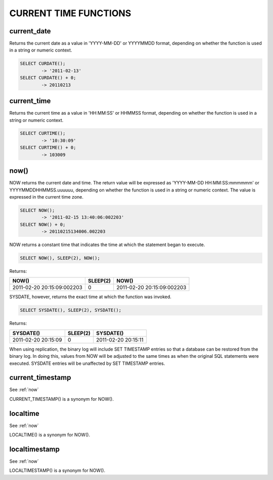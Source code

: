 CURRENT TIME FUNCTIONS
=======================


current_date
-------------

Returns the current date as a value in 'YYYY-MM-DD' or YYYYMMDD format, depending on whether the function is used in a string or numeric context.

.. code-block:: mysql

	SELECT CURDATE();
        	-> '2011-02-13'
	SELECT CURDATE() + 0;
        	-> 20110213

current_time
--------------

Returns the current time as a value in 'HH:MM:SS' or HHMMSS format, depending on whether the function is used in a string or numeric context.

.. code-block:: mysql

    SELECT CURTIME();
            -> '10:30:09'
    SELECT CURTIME() + 0;
            -> 103009

.. _now:

now()	                            
------

NOW returns the current date and time. The return value will be expressed as 'YYYY-MM-DD HH:MM:SS:mmmmmm' or YYYYMMDDHHMMSS.uuuuuu, depending on whether the function is used in a string or numeric context. The value is expressed in the current time zone.

.. code-block:: mysql

	SELECT NOW();
        	-> '2011-02-15 13:40:06:002203'
	SELECT NOW() + 0;
        	-> 20110215134006.002203

NOW returns a constant time that indicates the time at which the statement began to execute. 

.. code-block:: mysql

	SELECT NOW(), SLEEP(2), NOW();

Returns:

+----------------------------+----------+----------------------------+
| NOW()                      | SLEEP(2) | NOW()                      |
+============================+==========+============================+
| 2011-02-20 20:15:09:002203 |        0 | 2011-02-20 20:15:09:002203 |
+----------------------------+----------+----------------------------+

SYSDATE, however, returns the exact time at which the function was invoked.

.. code-block:: mysql

	SELECT SYSDATE(), SLEEP(2), SYSDATE();

Returns:

+---------------------+----------+---------------------+
| SYSDATE()           | SLEEP(2) | SYSDATE()           |
+=====================+==========+=====================+
| 2011-02-20 20:15:09 |        0 | 2011-02-20 20:15:11 |
+---------------------+----------+---------------------+

When using replication, the binary log will include SET TIMESTAMP entries so that a database can be restored from the binary log. In doing this, values from NOW will be adjusted to the same times as when the original SQL statements were executed. SYSDATE entries will be unaffected by SET TIMESTAMP entries.

current_timestamp
------------------

See :ref:`now`

CURRENT_TIMESTAMP() is a synonym for NOW(). 

localtime
-----------

See :ref:`now`

LOCALTIME() is a synonym for NOW(). 

localtimestamp	                   
---------------

See :ref:`now`

LOCALTIMESTAMP() is a synonym for NOW(). 

